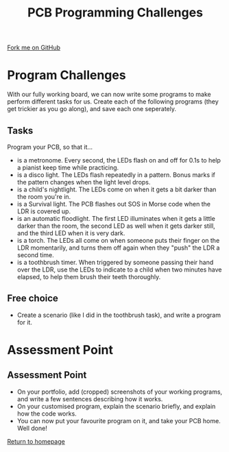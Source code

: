 #+STARTUP:indent
#+HTML_HEAD: <link rel="stylesheet" type="text/css" href="css/styles.css"/>
#+HTML_HEAD_EXTRA: <link href='http://fonts.googleapis.com/css?family=Ubuntu+Mono|Ubuntu' rel='stylesheet' type='text/css'>
#+OPTIONS: f:nil author:nil num:1 creator:nil timestamp:nil 
#+TITLE: PCB Programming Challenges
#+AUTHOR: Stephen Brown

#+BEGIN_HTML
<div class=ribbon>
<a href="https://github.com/stsb11/pic_project">Fork me on GitHub</a>
</div>
#+END_HTML

* COMMENT Use as a template
:PROPERTIES:
:HTML_CONTAINER_CLASS: activity
:END:
** Learn It
:PROPERTIES:
:HTML_CONTAINER_CLASS: learn
:END:

** Research It
:PROPERTIES:
:HTML_CONTAINER_CLASS: research
:END:

** Design It
:PROPERTIES:
:HTML_CONTAINER_CLASS: design
:END:

** Build It
:PROPERTIES:
:HTML_CONTAINER_CLASS: build
:END:

** Test It
:PROPERTIES:
:HTML_CONTAINER_CLASS: test
:END:

** Run It
:PROPERTIES:
:HTML_CONTAINER_CLASS: run
:END:

** Document It
:PROPERTIES:
:HTML_CONTAINER_CLASS: document
:END:

** Code It
:PROPERTIES:
:HTML_CONTAINER_CLASS: code
:END:

** Program It
:PROPERTIES:
:HTML_CONTAINER_CLASS: program
:END:

** Try It
:PROPERTIES:
:HTML_CONTAINER_CLASS: try
:END:

** Badge It
:PROPERTIES:
:HTML_CONTAINER_CLASS: badge
:END:

** Save It
:PROPERTIES:
:HTML_CONTAINER_CLASS: save
:END:

* Program Challenges
:PROPERTIES:
:HTML_CONTAINER_CLASS: activity
:END:
With our fully working board, we can now write some programs to make perform different tasks for us. Create each of the following programs (they get trickier as you go along), and save each one seperately.
** Tasks
:PROPERTIES:
:HTML_CONTAINER_CLASS: code
:END:
Program your PCB, so that it...
- is a metronome. Every second, the LEDs flash on and off for 0.1s to help a pianist keep time while practicing.
- is a disco light. The LEDs flash repeatedly in a pattern. Bonus marks if the pattern changes when the light level drops.
- is a child's nightlight. The LEDs come on when it gets a bit darker than the room you're in.
- is a Survival light. The PCB flashes out SOS in Morse code when the LDR is covered up.
- is an automatic floodlight. The first LED illuminates when it gets a little darker than the room, the second LED as well when it gets darker still, and the third LED when it is very dark.
- is a torch. The LEDs all come on when someone puts their finger on the LDR momentarily, and turns them off again when they "push" the LDR a second time.
- is a toothbrush timer. When triggered by someone passing their hand over the LDR, use the LEDs to indicate to a child when two minutes have elapsed, to help them brush their teeth thoroughly.
** Free choice
:PROPERTIES:
:HTML_CONTAINER_CLASS: try
:END:
- Create a scenario (like I did in the toothbrush task), and write a program for it.
* Assessment Point
:PROPERTIES:
:HTML_CONTAINER_CLASS: activity
:END:
** Assessment Point
:PROPERTIES:
:HTML_CONTAINER_CLASS: badge
:END:
- On your portfolio, add (cropped) screenshots of your working programs, and write a few sentences describing how it works.
- On your customised program, explain the scenario briefly, and explain how the code works.
- You can now put your favourite program on it, and take your PCB home. Well done! 
[[file:index.html][Return to homepage]]
